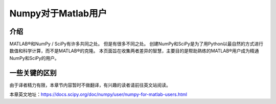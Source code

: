 ==================================
Numpy对于Matlab用户
==================================

----------------------------------
介绍
----------------------------------

MATLAB®和NumPy / SciPy有许多共同之处。 但是有很多不同之处。 创建NumPy和SciPy是为了用Python以最自然的方式进行数值和科学计算，而不是MATLAB®的克隆。 本页面旨在收集两者差异的智慧，主要目的是帮助熟练的MATLAB®用户成为精通NumPy和SciPy的用户。

----------------------------------
一些关键的区别
----------------------------------

由于译者精力有限，本章节内容暂时不做翻译，有兴趣的读者请前往英文站阅读。

本章英文地址：https://docs.scipy.org/doc/numpy/user/numpy-for-matlab-users.html